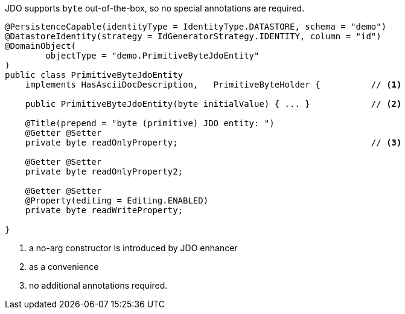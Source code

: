 JDO supports `byte` out-of-the-box, so no special annotations are required.

[source,java]
----
@PersistenceCapable(identityType = IdentityType.DATASTORE, schema = "demo")
@DatastoreIdentity(strategy = IdGeneratorStrategy.IDENTITY, column = "id")
@DomainObject(
        objectType = "demo.PrimitiveByteJdoEntity"
)
public class PrimitiveByteJdoEntity
    implements HasAsciiDocDescription,   PrimitiveByteHolder {          // <.>

    public PrimitiveByteJdoEntity(byte initialValue) { ... }            // <.>

    @Title(prepend = "byte (primitive) JDO entity: ")
    @Getter @Setter
    private byte readOnlyProperty;                                      // <.>

    @Getter @Setter
    private byte readOnlyProperty2;

    @Getter @Setter
    @Property(editing = Editing.ENABLED)
    private byte readWriteProperty;

}
----
<.> a no-arg constructor is introduced by JDO enhancer
<.> as a convenience
<.> no additional annotations required.
